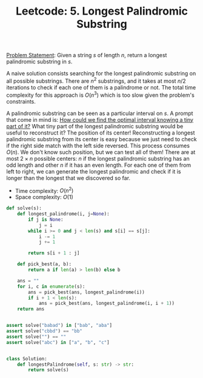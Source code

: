 :PROPERTIES:
:ID:       CC7C9391-9F1E-44D8-A9EB-51193D6F4BF6
:END:
#+TITLE: Leetcode: 5. Longest Palindromic Substring

[[https://leetcode.com/problems/longest-palindromic-substring/][Problem Statement]]: Given a string $s$ of length $n$, return a longest palindromic substring in $s$.

A naive solution consists searching for the longest palindromic substring on all possible substrings.  There are $n^2$ substrings, and it takes at most $n/2$ iterations to check if each one of them is a palindrome or not.  The total time complexity for this approach is $O(n^3)$ which is too slow given the problem's constraints.

A palindromic substring can be seen as a particular interval on $s$.  A prompt that come in mind is: [[id:29DB5011-3209-4B10-BAA5-823D1ADB9F47][How could we find the optimal interval knowing a tiny part of it?]]  What tiny part of the longest palindromic substring would be useful to reconstruct it?  The position of its center!  Reconstructing a longest palindromic substring from its center is easy because we just need to check if the right side match with the left side reversed.  This process consumes $O(n)$.  We don't know such position, but we can test all of them!  There are at most $2\times n$ possible centers: $n$ if the longest palindromic substring has an odd length and other $n$ if it has an even length.  For each one of them from left to right, we can generate the longest palindromic and check if it is longer than the longest that we discovered so far.

- Time complexity: $O(n^2)$
- Space complexity: $O(1)$

#+begin_src python
  def solve(s):
      def longest_palindrome(i, j=None):
          if j is None:
              j = i
          while i >= 0 and j < len(s) and s[i] == s[j]:
              i -= 1
              j += 1

          return s[i + 1 : j]

      def pick_best(a, b):
          return a if len(a) > len(b) else b

      ans = ""
      for i, c in enumerate(s):
          ans = pick_best(ans, longest_palindrome(i))
          if i + 1 < len(s):
              ans = pick_best(ans, longest_palindrome(i, i + 1))
      return ans


  assert solve("babad") in ["bab", "aba"]
  assert solve("cbbd") == "bb"
  assert solve("") == ""
  assert solve("abc") in ["a", "b", "c"]


  class Solution:
      def longestPalindrome(self, s: str) -> str:
          return solve(s)
#+end_src
